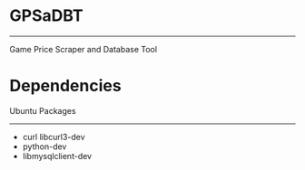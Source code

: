* GPSaDBT
-----------

Game Price Scraper and Database Tool


* Dependencies

  Ubuntu Packages
----------------
- curl libcurl3-dev
- python-dev
- libmysqlclient-dev


